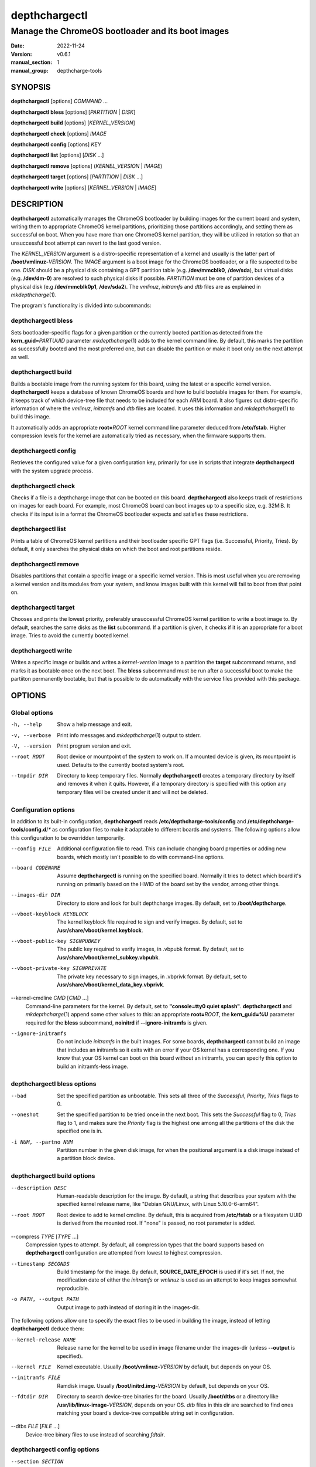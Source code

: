 ==============
depthchargectl
==============

--------------------------------------------------
Manage the ChromeOS bootloader and its boot images
--------------------------------------------------

:date: 2022-11-24
:version: v0.6.1
:manual_section: 1
:manual_group: depthcharge-tools

.. |mkdepthcharge| replace:: *mkdepthcharge*\ (1)
.. |cgpt| replace:: *cgpt*\ (1)
.. |vbutil_kernel| replace:: *vbutil_kernel*\ (1)

.. |CONFIG_FILE| replace:: **/etc/depthcharge-tools/config**
.. |CONFIGD_DIR| replace:: **/etc/depthcharge-tools/config.d**
.. |IMAGES_DIR| replace:: **/boot/depthcharge**
.. |VBOOT_KEYBLOCK| replace:: **/usr/share/vboot/kernel.keyblock**
.. |VBOOT_PUBLIC_KEY| replace:: **/usr/share/vboot/kernel_subkey.vbpubk**
.. |VBOOT_PRIVATE_KEY| replace:: **/usr/share/vboot/kernel_data_key.vbprivk**
.. |KERNEL_CMDLINE| replace:: **"console=tty0 quiet splash"**
.. |INITD_DIR| replace:: **/etc/init.d**
.. |SYSTEMD_DIR| replace:: **/usr/lib/systemd/system**


SYNOPSIS
========
**depthchargectl** [options] *COMMAND* ...

**depthchargectl bless** [options] [*PARTITION* | *DISK*]

**depthchargectl build** [options] [*KERNEL_VERSION*]

**depthchargectl check** [options] *IMAGE*

**depthchargectl config** [options] *KEY*

**depthchargectl list** [options] [*DISK* ...]

**depthchargectl remove** [options] (*KERNEL_VERSION* | *IMAGE*)

**depthchargectl target** [options] [*PARTITION* | *DISK* ...]

**depthchargectl write** [options] [*KERNEL_VERSION* | *IMAGE*]


DESCRIPTION
===========
**depthchargectl** automatically manages the ChromeOS bootloader by
building images for the current board and system, writing them to
appropriate ChromeOS kernel partitions, prioritizing those partitions
accordingly, and setting them as successful on boot. When you have more
than one ChromeOS kernel partition, they will be utilized in rotation so
that an unsuccessful boot attempt can revert to the last good version.

The *KERNEL_VERSION* argument is a distro-specific representation of a
kernel and usually is the latter part of **/boot/vmlinuz-**\ *VERSION*.
The *IMAGE* argument is a boot image for the ChromeOS bootloader, or a
file suspected to be one. *DISK* should be a physical disk containing a
GPT partition table (e.g. **/dev/mmcblk0**, **/dev/sda**), but virtual
disks (e.g. **/dev/dm-0**) are resolved to such physical disks if
possible. *PARTITION* must be one of partition devices of a physical
disk (e.g **/dev/mmcblk0p1**, **/dev/sda2**). The *vmlinuz*, *initramfs*
and *dtb* files are as explained in |mkdepthcharge|.

The program's functionality is divided into subcommands:

depthchargectl bless
--------------------
Sets bootloader-specific flags for a given partition or the currently
booted partition as detected from the **kern_guid=**\ *PARTUUID*
parameter |mkdepthcharge| adds to the kernel command line. By default,
this marks the partition as successfully booted and the most preferred
one, but can disable the partition or make it boot only on the next
attempt as well.

depthchargectl build
--------------------
Builds a bootable image from the running system for this board, using
the latest or a specific kernel version. **depthchargectl** keeps a
database of known ChromeOS boards and how to build bootable images for
them. For example, it keeps track of which device-tree file that needs
to be included for each ARM board. It also figures out distro-specific
information of where the *vmlinuz*, *initramfs* and *dtb* files are
located. It uses this information and |mkdepthcharge| to build this
image.

It automatically adds an appropriate **root=**\ *ROOT* kernel command
line parameter deduced from **/etc/fstab**. Higher compression levels
for the kernel are automatically tried as necessary, when the firmware
supports them.

depthchargectl config
---------------------
Retrieves the configured value for a given configuration key, primarily
for use in scripts that integrate **depthchargectl** with the system
upgrade process.

depthchargectl check
--------------------
Checks if a file is a depthcharge image that can be booted on this
board. **depthchargectl** also keeps track of restrictions on images
for each board. For example, most ChromeOS board can boot images
up to a specific size, e.g. 32MiB. It checks if its input is in a format
the ChromeOS bootloader expects and satisfies these restrictions.

depthchargectl list
-------------------
Prints a table of ChromeOS kernel partitions and their bootloader
specific GPT flags (i.e. Successful, Priority, Tries). By default, it
only searches the physical disks on which the boot and root partitions
reside.

depthchargectl remove
---------------------
Disables partitions that contain a specific image or a specific kernel
version. This is most useful when you are removing a kernel version and
its modules from your system, and know images built with this kernel
will fail to boot from that point on.

depthchargectl target
---------------------
Chooses and prints the lowest priority, preferably unsuccessful ChromeOS
kernel partition to write a boot image to. By default, searches the same
disks as the **list** subcommand. If a partition is given, it checks if
it is an appropriate for a boot image. Tries to avoid the currently
booted kernel.

depthchargectl write
--------------------
Writes a specific image or builds and writes a *kernel-version* image to
a partition the **target** subcommand returns, and marks it as bootable
once on the next boot. The **bless** subcommand must be run after a
successful boot to make the partiiton permanently bootable, but that is
possible to do automatically with the service files provided with this
package.


OPTIONS
=======

Global options
--------------
-h, --help
    Show a help message and exit.

-v, --verbose
    Print info messages and |mkdepthcharge| output to stderr.

-V, --version
    Print program version and exit.

--root ROOT
    Root device or mountpoint of the system to work on. If a mounted
    device is given, its mountpoint is used. Defaults to the currently
    booted system's root.

--tmpdir DIR
    Directory to keep temporary files. Normally **depthchargectl**
    creates a temporary directory by itself and removes it when it
    quits. However, if a temporary directory is specified with this
    option any temporary files will be created under it and will not be
    deleted.

Configuration options
---------------------
In addition to its built-in configuration, **depthchargectl** reads
|CONFIG_FILE| and |CONFIGD_DIR|/*\ ** as configuration files to make it
adaptable to different boards and systems. The following options allow
this configuration to be overridden temporarily.

--config FILE
    Additional configuration file to read. This can include changing
    board properties or adding new boards, which mostly isn't possible
    to do with command-line options.

--board CODENAME
    Assume **depthchargectl** is running on the specified board. Normally
    it tries to detect which board it's running on primarily based on
    the HWID of the board set by the vendor, among other things.

--images-dir DIR
    Directory to store and look for built depthcharge images. By
    default, set to |IMAGES_DIR|.

--vboot-keyblock KEYBLOCK
    The kernel keyblock file required to sign and verify images. By
    default, set to |VBOOT_KEYBLOCK|.

--vboot-public-key SIGNPUBKEY
    The public key required to verify images, in .vbpubk format. By
    default, set to |VBOOT_PUBLIC_KEY|.

--vboot-private-key SIGNPRIVATE
    The private key necessary to sign images, in .vbprivk format. By
    default, set to |VBOOT_PRIVATE_KEY|.

--kernel-cmdline *CMD* [*CMD* ...]
    Command-line parameters for the kernel. By default, set to
    |KERNEL_CMDLINE|.  **depthchargectl** and |mkdepthcharge| append
    some other values to this: an appropriate **root=**\ *ROOT*, the
    **kern_guid=%U** parameter required for the **bless** subcommand,
    **noinitrd** if **--ignore-initramfs** is given.

--ignore-initramfs
    Do not include *initramfs* in the built images. For some boards,
    **depthchargectl** cannot build an image that includes an initramfs
    so it exits with an error if your OS kernel has a corresponding one.
    If you know that your OS kernel can boot on this board without an
    initramfs, you can specify this option to build an initramfs-less
    image.

depthchargectl bless options
----------------------------
--bad
    Set the specified partition as unbootable. This sets all three of
    the *Successful*, *Priority*, *Tries* flags to 0.

--oneshot
    Set the specified partition to be tried once in the next boot. This
    sets the *Successful* flag to 0, *Tries* flag to 1, and makes sure the
    *Priority* flag is the highest one among all the partitions of the
    disk the specified one is in.

-i NUM, --partno NUM
    Partition number in the given disk image, for when the positional
    argument is a disk image instead of a partition block device.

depthchargectl build options
----------------------------
--description DESC
    Human-readable description for the image. By default, a string that
    describes your system with the specified kernel release name, like
    "Debian GNU/Linux, with Linux 5.10.0-6-arm64".

--root ROOT
    Root device to add to kernel cmdline. By default, this is acquired
    from **/etc/fstab** or a filesystem UUID is derived from the mounted
    root. If "none" is passed, no root parameter is added.

--compress *TYPE* [*TYPE* ...]
    Compression types to attempt. By default, all compression types that
    the board supports based on **depthchargectl** configuration are
    attempted from lowest to highest compression.

--timestamp SECONDS
    Build timestamp for the image. By default, **SOURCE_DATE_EPOCH** is
    used if it's set. If not, the modification date of either the
    *initramfs* or *vmlinuz* is used as an attempt to keep images somewhat
    reproducible.

-o PATH, --output PATH
    Output image to path instead of storing it in the images-dir.

The following options allow one to specify the exact files to be used in
building the image, instead of letting **depthchargectl** deduce them:

--kernel-release NAME
    Release name for the kernel to be used in image filename under the
    images-dir (unless **--output** is specified).

--kernel FILE
    Kernel executable. Usually **/boot/vmlinuz-**\ *VERSION* by default,
    but depends on your OS.

--initramfs FILE
    Ramdisk image. Usually **/boot/initrd.img-**\ *VERSION* by default,
    but depends on your OS.

--fdtdir DIR
    Directory to search device-tree binaries for the board. Usually
    **/boot/dtbs** or a directory like **/usr/lib/linux-image-**\
    *VERSION*, depends on your OS. *dtb* files in this dir are searched
    to find ones matching your board's device-tree compatible string set
    in configuration.

--dtbs *FILE* [*FILE* ...]
    Device-tree binary files to use instead of searching *fdtdir*.

depthchargectl config options
-----------------------------
--section SECTION
    Config section to retrieve configured values from. By default, this
    is the globally default section: **depthcharge-tools**.

--default DEFAULT
    A default value to return if the given config key doesn't exist in
    the given config section. If a default value is not given, this
    subcommand prints an error message and exits with nonzero status
    when the key is missing.

depthchargectl check options
----------------------------
This subcommand takes no specific options.

depthchargectl list options
---------------------------
-a, --all-disks
    List partitions on all disks.

-c, --count
    Print only the count of partitions.

-n, --noheadings
    Don't print column headings.

-o COLUMNS, --output COLUMNS
    Comma separated list of columns to output. Supported columns are
    **ATTRIBUTE** (or **A**), **SUCCESSFUL** (or **S**), **TRIES** (or
    **T**), **PRIORITY** (or **P**) for ChromeOS GPT flags, **PATH** for
    the partition device (if exists), **DISKPATH** (or **DISK**) for the
    disk device/image the partition is in, **PARTNO** for the partition
    number, and **SIZE** for the partition size in bytes.

depthchargectl remove options
-----------------------------
-f, --force
     Allow disabling the currently booted partition.

depthchargectl target options
-----------------------------
-a, --all-disks
    Consider all available disks, instead of considering only disks
    containing the root and boot partitions.

--allow-current
    Allow targeting the currently booted partition.

-s BYTES, --min-size BYTES
    Only consider partitions larger than this size in bytes. Defaults to
    **64 KiB** to ignore unused partitions in ChromeOS installations.

depthchargectl write options
----------------------------
--allow-current
    Allow overwriting the currently booted partition.

-f, --force
    Write image to disk even if it cannot be verified by the **check**
    subcommand.

--no-prioritize
    Don't modify ChromeOS GPT flags on the partition. Normally, the
    flags would be set to make the system boot from the newly written
    partition on the next boot.

-t DEVICE, --target DEVICE
    Specify a disk or partition device to write to. This device is
    passed to the **target** subcommand to determine where exactly to
    write to.


EXIT STATUS
===========
In general, exits with zero on success and non-zero on failure. Some
subcommands return more specified exit statuses:

depthchargectl build exit status
--------------------------------

0
    Image built and stored successfully.

1
    An error occurred before or during building the image.

3
    Can build an image with an *initramfs*, but it is too big for the
    board despite using maximum allowed kernel compression. This might
    be solvable by reducing the *initramfs* size.

4
    Like **3**, but without an *initramfs* or reducing the *initramfs*
    size wouldn't make things fit. This might be solvable by reducing
    the *vmlinuz* size, perhaps by building a custom kernel.

depthchargectl check exit status
--------------------------------

0
    The *image* passes all checks.

1
    Errors unrelated to image checks.

2
    The *image* isn't a readable file.

3
    Size of the *image* is too big for the board.

4
    The *image* cannot be interpreted by |vbutil_kernel|.

5
    The *image* fails the |vbutil_kernel| signature checks.

6
    The *image* is built with a wrong format for the board.

7
    The *image* is missing device-tree files compatible with the board.

depthchargectl target exit status
---------------------------------

0
    A usable *partition* is given, or a usable partition was chosen from
    *disk*\ s. The partition passes the checks and is printed to output.

1
    Errors unrelated to partition checks.

2
    The *partition* is not a writable block device.

3
    The disk containing the *partition* is not a writable block device.

4
    Cannot parse a partition number from the *partition*.

5
    The *partition* is not a ChromeOS kernel partition.

6
    The *partition* is the currently booted partition.

7
    The *partition* is smaller than the **--min-size** argument.


FILES
=====
|CONFIG_FILE|
    System configuration file. The "Configuration options" explained
    above can be set here to have them as long-term defaults. It's also
    possible to modify board properties or add new boards here.

|CONFIGD_DIR|/*\ **
    These files are considered appended to the **config** file.

|SYSTEMD_DIR|/depthchargectl-bless.service
    A systemd service that runs the **depthchargectl bless** on
    successful boots.

|INITD_DIR|/depthchargectl-bless
    An init service that runs **depthchargectl bless** on successful
    boots.

|IMAGES_DIR|/*\ **.img
    The most recently built images for each kernel version.


EXAMPLES
========
**depthchargectl** **list** **-n** **-o** *PATH*
    Get a list of partitions **depthchargectl** will act on by default.

**depthchargectl** **build** **--board** *kevin* **--root** */mnt* **--output** *depthcharge.img*
    Build an image for the Samsung Chromebook Plus (v1), using files
    from and intended to boot with the chroot system mounted at */mnt*.

**depthchargectl** **config** *board*
    Print the board codename for the detected board.

**depthchargectl** **config** **--default** *False* *enable-system-hooks*
    Print the *enable-system-hooks* config if it's set, *False* if not.
    This specific config key is meant to be a common mechanism which
    distro packagers can use to let users disable system upgrade hooks
    that use depthchargectl.

**depthchargectl** **write** **--allow-current**
    Build, check and write an image for the latest *kernel-version* of
    this system to disk while allowing overwriting the currently booted
    partiiton. You might use this if you only have a single ChromeOS
    kernel partition, but broken kernels might make your system
    unbootable.

**depthchargectl** **write** *vmlinux.kpart* **-t** */dev/mmcblk1p1*
    Write the **vmlinux.kpart** file to **/dev/mmcblk1p1**, only if both
    the image and the partition are valid. Something of this form would
    be used for writing images to a secondary or external disk.

SEE ALSO
========
|mkdepthcharge|, |cgpt|, |vbutil_kernel|
